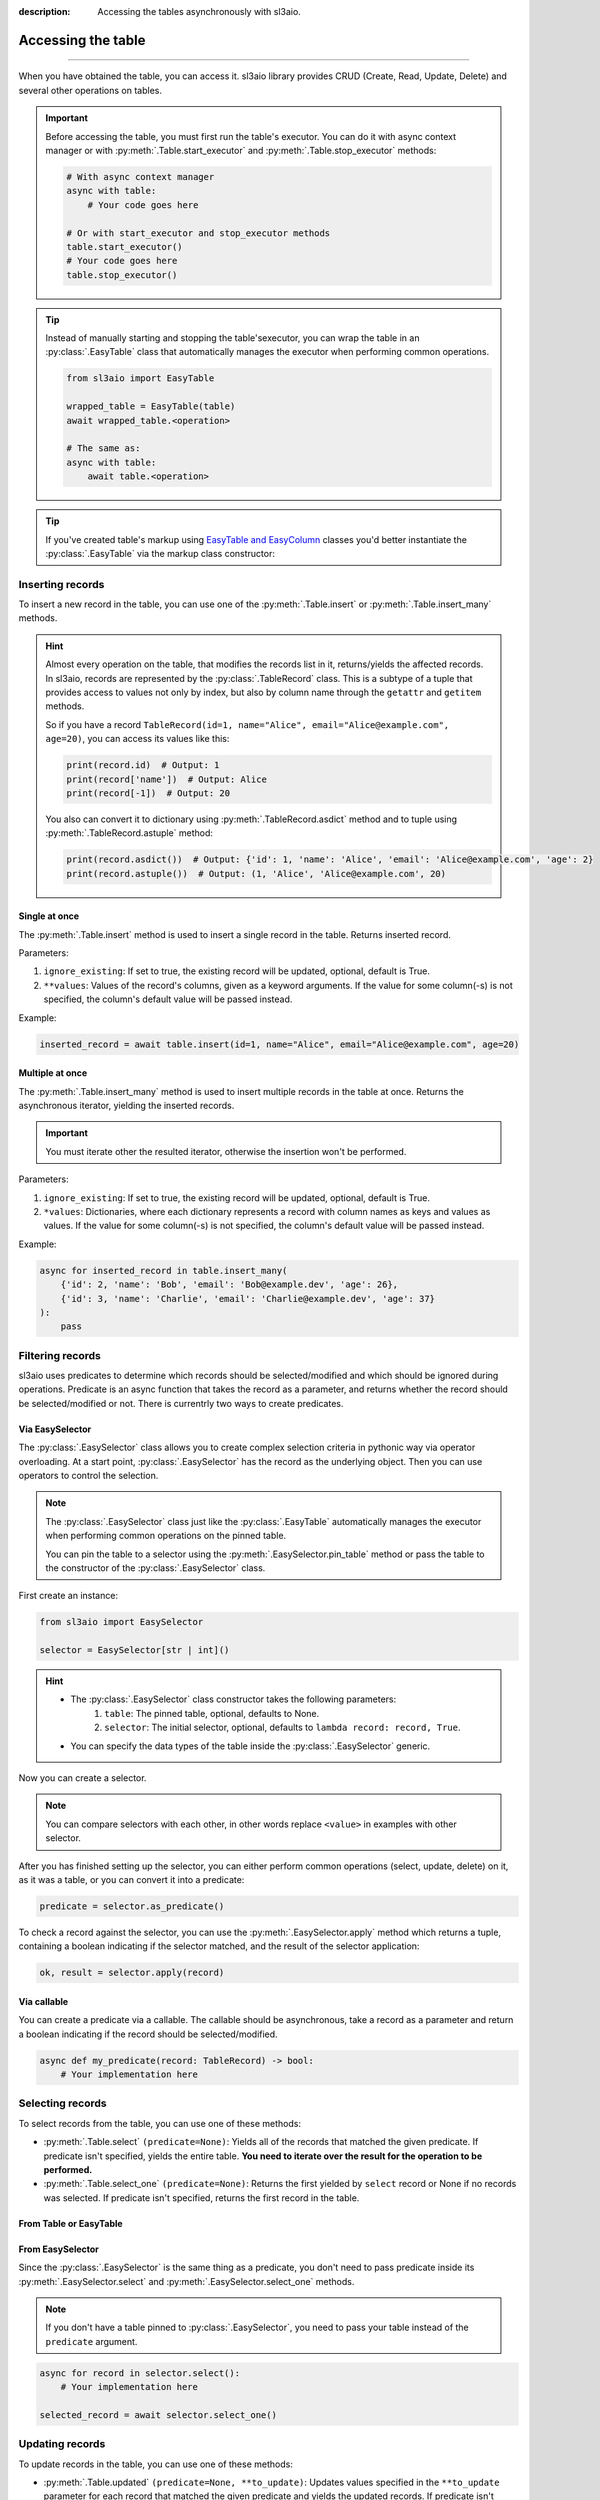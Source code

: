:description: Accessing the tables asynchronously with sl3aio.

Accessing the table
===================

.. rst-class:: lead

    Asynchronously access the created table using convinient sl3aio interfaces.

----

When you have obtained the table, you can access it. sl3aio library provides CRUD (Create, Read, Update, Delete)
and several other operations on tables.

.. Important::
    Before accessing the table, you must first run the table's executor. You can do it with async context
    manager or with :py:meth:`.Table.start_executor` and :py:meth:`.Table.stop_executor` methods:

    .. code-block:: python

        # With async context manager
        async with table:
            # Your code goes here

        # Or with start_executor and stop_executor methods
        table.start_executor()
        # Your code goes here
        table.stop_executor()
    
.. Tip::
    Instead of manually starting and stopping the table'sexecutor, you can wrap the table in an
    :py:class:`.EasyTable` class that automatically manages the executor when performing common operations.

    .. code-block:: python

        from sl3aio import EasyTable

        wrapped_table = EasyTable(table)
        await wrapped_table.<operation>

        # The same as:
        async with table:
            await table.<operation>
    
.. Tip::
    If you've created table's markup using `EasyTable and EasyColumn <./general.html#via-easycolumn-and-
    easytable>`_ classes you'd better instantiate the :py:class:`.EasyTable` via the markup class constructor:

    .. code-block:: python
        :emphasize-lines: 8

        class UsersTableMarkup(EasyTable[str | int]):
            id: EasySelector[int] = EasyColumn(default=0, primary=True, nullable=False)
            name: EasySelector[str] = EasyColumn(nullable=False)
            email: EasySelector[str] = ''
            age: EasySelector[int]

        table = Table('my_table', UsersTableMarkup.columns())
        users_table = UsersTableMarkup(table)

Inserting records
-----------------
To insert a new record in the table, you can use one of the :py:meth:`.Table.insert` or
:py:meth:`.Table.insert_many` methods.

.. Hint::
    Almost every operation on the table, that modifies the records list in it, returns/yields the affected
    records. In sl3aio, records are represented by the :py:class:`.TableRecord` class. This is a subtype of a
    tuple that provides access to values not only by index, but also by column name through the ``getattr`` and
    ``getitem`` methods.

    So if you have a record ``TableRecord(id=1, name="Alice", email="Alice@example.com", age=20)``, you can
    access its values like this:

    .. code-block:: python
        
        print(record.id)  # Output: 1
        print(record['name'])  # Output: Alice
        print(record[-1])  # Output: 20
    
    You also can convert it to dictionary using :py:meth:`.TableRecord.asdict` method and to tuple using
    :py:meth:`.TableRecord.astuple` method:
    
    .. code-block:: python

        print(record.asdict())  # Output: {'id': 1, 'name': 'Alice', 'email': 'Alice@example.com', 'age': 2}
        print(record.astuple())  # Output: (1, 'Alice', 'Alice@example.com', 20)

Single at once
~~~~~~~~~~~~~~
The :py:meth:`.Table.insert` method is used to insert a single record in the table. Returns inserted record.

Parameters:

1. ``ignore_existing``: If set to true, the existing record will be updated, optional, default is True.
2. ``**values``: Values of the record's columns, given as a keyword arguments. If the value for some
   column(-s) is not specified, the column's default value will be passed instead.

Example:

.. code-block:: python

    inserted_record = await table.insert(id=1, name="Alice", email="Alice@example.com", age=20)

Multiple at once
~~~~~~~~~~~~~~~~
The :py:meth:`.Table.insert_many` method is used to insert multiple records in the table at once. Returns the
asynchronous iterator, yielding the inserted records.

.. Important::
    You must iterate other the resulted iterator, otherwise the insertion won't be performed.

Parameters:

1. ``ignore_existing``: If set to true, the existing record will be updated, optional, default is True.
2. ``*values``: Dictionaries, where each dictionary represents a record with column names as keys and
   values as values. If the value for some column(-s) is not specified, the column's default value will
   be passed instead.

Example:

.. code-block:: python

    async for inserted_record in table.insert_many(
        {'id': 2, 'name': 'Bob', 'email': 'Bob@example.dev', 'age': 26},
        {'id': 3, 'name': 'Charlie', 'email': 'Charlie@example.dev', 'age': 37}
    ):
        pass

Filtering records
-----------------
sl3aio uses predicates to determine which records should be selected/modified and which should be ignored
during operations. Predicate is an async function that takes the record as a parameter, and returns whether the
record should be selected/modified or not. There is currentrly two ways to create predicates.

Via EasySelector
~~~~~~~~~~~~~~~~
The :py:class:`.EasySelector` class allows you to create complex selection criteria in pythonic way via operator
overloading. At a start point, :py:class:`.EasySelector` has the record as the underlying object. Then you can
use operators to control the selection.

.. Note::
    The :py:class:`.EasySelector` class just like the :py:class:`.EasyTable` automatically manages the executor
    when performing common operations on the pinned table.

    You can pin the table to a selector using the :py:meth:`.EasySelector.pin_table` method or pass the table
    to the constructor of the :py:class:`.EasySelector` class.

First create an instance:

.. code-block:: python

    from sl3aio import EasySelector

    selector = EasySelector[str | int]()

.. Hint::
    :class: dropdown

    - The :py:class:`.EasySelector` class constructor takes the following parameters:
        1. ``table``: The pinned table, optional, defaults to None.
        2. ``selector``: The initial selector, optional, defaults to ``lambda record: record, True``.
    - You can specify the data types of the table inside the :py:class:`.EasySelector` generic.

Now you can create a selector.

.. code-block:: python
    :caption: Getting item/attribute

    selector.<attribute name>
    selector[<item name or index or slice>]

.. code-block:: python
    :caption: Logical operations

    # These operators are responsible for the result of predicates.
    # If logical operator returns false,
    # the record will not be selected/modified.

    selector (== or != or < or > or <= or >=) <value>
    selector.(is_ or is_not_ or in_ or or_ or and_)(<value>)
    selector.not_()
    <value> in selector
    .. selector.set_ok(True or False)  # Ensure that the selector is succeeded/failed

.. code-block:: python
    :caption: Arithmetical operations

    selector (+ or - or * or / or ** or % or // or @) <value>
    (- or + or ~)selector
    (abs or round or ceil or floor or trunc or int or float or complex)(selector)

.. code-block:: python
    :caption: Binary operations

    selector (<< or >> or ^ or & or |) <value>

.. code-block:: python
    :caption: Calling the selector

    selector(*args, **kwargs)

.. code-block:: python
    :caption: Applying the other functions

    # The key_or_pos parameter specifies where the current selector's
    # object will be passed to the function.
    selector.pass_into(func, key_or_pos=..., *other_args, **other_kwargs)

.. Note::
    You can compare selectors with each other, in other words replace ``<value>`` in examples with other
    selector.

After you has finished setting up the selector, you can either perform common operations (select, update, delete)
on it, as it was a table, or you can convert it into a predicate:

.. code-block:: python

    predicate = selector.as_predicate()

To check a record against the selector, you can use the :py:meth:`.EasySelector.apply` method which returns a
tuple, containing a boolean indicating if the selector matched, and the result of the selector application:

.. code-block:: python

    ok, result = selector.apply(record)

Via callable
~~~~~~~~~~~~
You can create a predicate via a callable. The callable should be asynchronous, take a record as a parameter and
return a boolean indicating if the record should be selected/modified.

.. code-block:: python

    async def my_predicate(record: TableRecord) -> bool:
        # Your implementation here

Selecting records
-----------------
To select records from the table, you can use one of these methods:

- :py:meth:`.Table.select` ``(predicate=None)``: Yields all of the records that matched the given predicate.
  If predicate isn't specified, yields the entire table. **You need to iterate over the result for the
  operation to be performed.**
- :py:meth:`.Table.select_one` ``(predicate=None)``: Returns the first yielded by ``select`` record or None if
  no records was selected. If predicate isn't specified, returns the first record in the table.

From Table or EasyTable
~~~~~~~~~~~~~~~~~~~~~~~

.. code-block:: python
    :caption: For Table instances

    async with table:
        async for record in table.select(predicate):
            # Your implementation here

        selected_record = await table.select_one(predicate)

.. code-block:: python
    :caption: For EasyTable instances

    async for record in table.select(predicate):
        # Your implementation here

    selected_record = await table.select_one(predicate)

From EasySelector
~~~~~~~~~~~~~~~~~
Since the :py:class:`.EasySelector` is the same thing as a predicate, you don't need to pass predicate inside
its :py:meth:`.EasySelector.select` and :py:meth:`.EasySelector.select_one` methods.

.. Note::
    If you don't have a table pinned to :py:class:`.EasySelector`, you need to pass your table instead of the
    ``predicate`` argument.

.. code-block:: python

    async for record in selector.select():
        # Your implementation here

    selected_record = await selector.select_one()

Updating records
----------------
To update records in the table, you can use one of these methods:

- :py:meth:`.Table.updated` ``(predicate=None, **to_update)``: Updates values specified in the ``**to_update``
  parameter for each record that matched the given predicate and yields the updated records. If predicate isn't
  specified, yields and updates every record in the table. **You need to iterate over the result for operation
  to be performed.**
- :py:meth:`.Table.update` ``(predicate=None, **to_update)``: Updates values specified in the ``**to_update``
  parameter for each record that matched the given predicate without yielding the updated records. If predicate
  isn't specified, updates every record in the table.
- :py:meth:`.Table.update_one` ``(predicate=None, **to_update)``: Updates values specified in the ``**to_update``
  parameter for the first record that matched the given predicate and returns the updated record or None if no
  record was updated. If predicate isn't specified, updates the first record in the table and returns it.

From Table or EasyTable
~~~~~~~~~~~~~~~~~~~~~~~

.. code-block:: python
    :caption: For Table instances

    async with table:
        async for record in table.updated(predicate, **to_update):
            # Your implementation here

        await table.update(predicate, **to_update)

        updated_record = await table.update_one(predicate, **to_update)

.. code-block:: python
    :caption: For EasyTable instances

    async for record in table.updated(predicate, **to_update):
        # Your implementation here

    await table.update(predicate, **to_update)

    updated_record = await table.update_one(predicate, **to_update)

From EasySelector
~~~~~~~~~~~~~~~~~
Since the :py:class:`.EasySelector` is the same thing as a predicate, you don't need to pass predicate inside
its :py:meth:`.EasySelector.updated`, :py:meth:`.EasySelector.update` and :py:meth:`.EasySelector.update_one`
methods.

.. Note::
    If you don't have a table pinned to :py:class:`.EasySelector`, you need to pass your table instead of the
    ``predicate`` argument.

.. code-block:: python

    async for record in selector.updated(**to_update):
        # Your implementation here

    await selector.update(**to_update)

    updated_record = await selector.update_one(**to_update)

Deleting records
----------------
To delete records in the table, you can use one of these methods:

- :py:meth:`.Table.deleted` ``(predicate=None)``: Deletes and yields removed records that matched the given
  predicate. If predicate isn't specified, yields and clears the table. **You need to iterate over the result
  for operation to be performed.**
- :py:meth:`.Table.delete` ``(predicate=None)``: Deletes records that matched the given predicate without
  yielding removed ones. If predicate isn't specified, clears the table.
- :py:meth:`.Table.delete_one` ``(predicate=None)``: Deletes and returns the first record that matched the
  given predicate. If predicate isn't specified, deletes and returns the first record in the table.

From Table or EasyTable
~~~~~~~~~~~~~~~~~~~~~~~

.. code-block:: python
    :caption: For Table instances

    async with table:
        async for record in table.deleted(predicate):
            # Your implementation here

        await table.delete(predicate)

        removed_record = await table.delete_one(predicate)

.. code-block:: python
    :caption: For EasyTable instances

    async for record in table.deleted(predicate):
        # Your implementation here
        
    await table.delete(predicate)
    
    removed_record = await table.delete_one(predicate)

From EasySelector
~~~~~~~~~~~~~~~~~
Since the :py:class:`.EasySelector` is the same thing as a predicate, you don't need to pass predicate inside
its :py:meth:`.EasySelector.deleted`, :py:meth:`.EasySelector.delete` and :py:meth:`.EasySelector.delete_one`
methods.

.. Note::
    If you don't have a table pinned to :py:class:`.EasySelector`, you need to pass your table instead of the
    ``predicate`` argument.

.. code-block:: python

    async for record in selector.deleted():
        # Your implementation here

    await selector.delete()

    removed_record = await selector.delete_one()

Other operations
----------------
There are several other operations that is currently supported by the sl3aio. Some of them are common (e.g.
must be implemented by every type of table) and the others are not.

Common
~~~~~~
This operations must be implemented by every type of table.

Length
""""""
The :py:meth:`.Table.length` method returns the amount of records in the table.

.. code-block:: python

    length = await table.length()

Count
"""""
The :py:meth:`.Table.count` ``(predicate=None)`` method returns the amount of records in the table that matches the
given predicate.

.. Note::
    If you won't specify the predicate, the result will be the same as the
    length of the table.

.. code-block:: python

    count = await table.count(predicate)

Contains
""""""""
The :py:meth:`.Table.contains` ``(record)`` method returns True if the table contains the given record.

.. code-block:: python

    contains = await table.contains(record)

SqlTable operations
~~~~~~~~~~~~~~~~~~~
This operations are supported only by the subclasses of the :py:class:`.SqlTable` (e.g.
:py:class:`.SolidTable`).

Exists
""""""
The :py:meth:`.SqlTable.exists` method checks if the table exists in the database.

.. code-block:: python

    exists = await table.exists()

Create
""""""
The :py:meth:`.SqlTable.create` ``(if_not_exists=True)`` method creates the table in the database.

.. code-block:: python

    await table.create()

.. Tip::
    You can optionally set the ``if_not_exists`` parameter to False to remove ``IF NOT EXISTS`` clause from the
    creation query.

Drop
""""
The :py:meth:`.SqlTable.drop` ``(if_exists=True)`` method drops the table from the database.

.. code-block:: python

    await table.drop()

.. Tip::
    You can optionally set the ``if_exists`` parameter to False to remove ``IF EXISTS`` clause from the
    deletion query.
